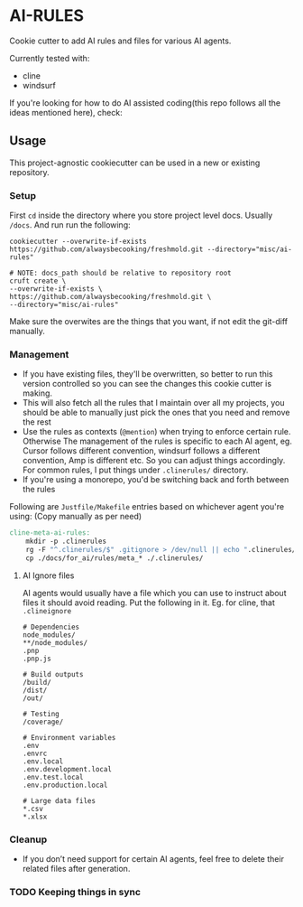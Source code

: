 * AI-RULES
Cookie cutter to add AI rules and files for various AI agents.

Currently tested with:
- cline
- windsurf

If you're looking for how to do AI assisted coding(this repo follows all the ideas mentioned here), check:

** Usage
This project-agnostic cookiecutter can be used in a new or existing repository.
*** Setup
First ~cd~ inside the directory where you store project level docs. Usually ~/docs~. And run run the following:
#+begin_src shell
cookiecutter --overwrite-if-exists https://github.com/alwaysbecooking/freshmold.git --directory="misc/ai-rules"

# NOTE: docs_path should be relative to repository root
cruft create \
--overwrite-if-exists \
https://github.com/alwaysbecooking/freshmold.git \
--directory="misc/ai-rules"
#+end_src
Make sure the overwites are the things that you want, if not edit the git-diff manually.
*** Management
- If you have existing files, they'll be overwritten, so better to run this version controlled so you can see the changes this cookie cutter is making.
- This will also fetch all the rules that I maintain over all my projects, you should be able to manually just pick the ones that you need and remove the rest
- Use the rules as contexts (~@mention~) when trying to enforce certain rule. Otherwise The management of the rules is specific to each AI agent, eg. Cursor follows different convention, windsurf follows a different convention, Amp is different etc. So you can adjust things accordingly. For common rules, I put things under ~.clinerules/~ directory.
- If you're using a monorepo, you'd be switching back and forth between the rules

Following are ~Justfile/Makefile~ entries based on whichever agent you're using: (Copy manually as per need)
#+begin_src makefile
cline-meta-ai-rules:
	mkdir -p .clinerules
	rg -F "^.clinerules/$" .gitignore > /dev/null || echo ".clinerules/" >> .gitignore
	cp ./docs/for_ai/rules/meta_* ./.clinerules/
#+end_src
**** AI Ignore files
AI agents would usually have a file which you can use to instruct about files it should avoid reading. Put the following in it. Eg. for cline, that ~.clineignore~
#+begin_src
# Dependencies
node_modules/
**/node_modules/
.pnp
.pnp.js

# Build outputs
/build/
/dist/
/out/

# Testing
/coverage/

# Environment variables
.env
.envrc
.env.local
.env.development.local
.env.test.local
.env.production.local

# Large data files
*.csv
*.xlsx
#+end_src
*** Cleanup
- If you don’t need support for certain AI agents, feel free to delete their related files after generation.
*** TODO Keeping things in sync
